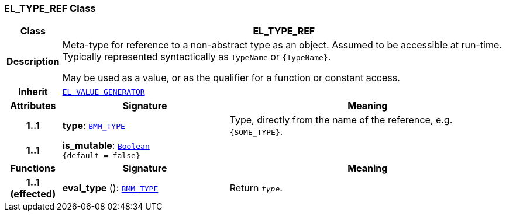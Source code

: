 === EL_TYPE_REF Class

[cols="^1,3,5"]
|===
h|*Class*
2+^h|*EL_TYPE_REF*

h|*Description*
2+a|Meta-type for reference to a non-abstract type as an object. Assumed to be accessible at run-time. Typically represented syntactically as `TypeName` or `{TypeName}`.

May be used as a value, or as the qualifier for a function or constant access.

h|*Inherit*
2+|`<<_el_value_generator_class,EL_VALUE_GENERATOR>>`

h|*Attributes*
^h|*Signature*
^h|*Meaning*

h|*1..1*
|*type*: `<<_bmm_type_class,BMM_TYPE>>`
a|Type, directly from the name of the reference, e.g. `{SOME_TYPE}`.

h|*1..1*
|*is_mutable*: `link:/releases/BASE/{base_release}/foundation_types.html#_boolean_class[Boolean^] +
{default{nbsp}={nbsp}false}`
a|
h|*Functions*
^h|*Signature*
^h|*Meaning*

h|*1..1 +
(effected)*
|*eval_type* (): `<<_bmm_type_class,BMM_TYPE>>`
a|Return `_type_`.
|===
